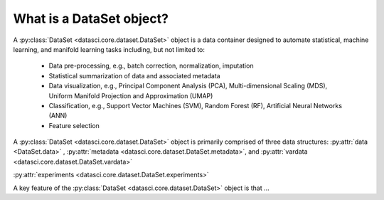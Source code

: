 What is a DataSet object?
===========================

A :py:class:`DataSet <datasci.core.dataset.DataSet>` object is a data container designed to automate statistical, machine learning, and manifold learning tasks including, 
but not limited to:

   * Data pre-processing, e.g., batch correction, normalization, imputation
   * Statistical summarization of data and associated metadata
   * Data visualization, e.g., Principal Component Analysis (PCA), Multi-dimensional Scaling (MDS), 
     Uniform Manifold Projection and Approximation (UMAP)
   * Classification, e.g., Support Vector Machines (SVM), Random Forest (RF), Artificial Neural Networks (ANN)
   * Feature selection

A :py:class:`DataSet <datasci.core.dataset.DataSet>` object is primarily comprised of three data structures\: :py:attr:`data <DataSet.data>` , :py:attr:`metadata <datasci.core.dataset.DataSet.metadata>`, and :py:attr:`vardata <datasci.core.dataset.DataSet.vardata>`

:py:attr:`experiments <datasci.core.dataset.DataSet.experiments>`

A key feature of the :py:class:`DataSet <datasci.core.dataset.DataSet>` object is that ...